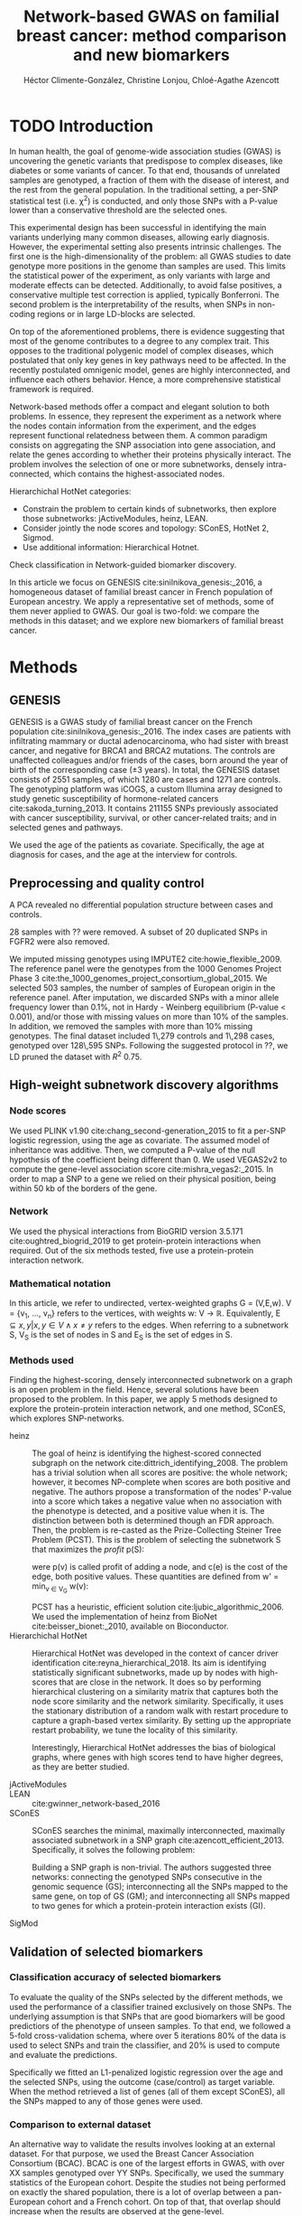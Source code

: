 #+TITLE: Network-based GWAS on familial breast cancer: method comparison and new biomarkers
#+AUTHOR: Héctor Climente-González, Christine Lonjou, Chloé-Agathe Azencott
#+OPTIONS: toc:nil num:nil

* TODO Introduction

In human health, the goal of genome-wide association studies (GWAS) is uncovering the genetic variants that predispose to complex diseases, like diabetes or some variants of cancer. To that end, thousands of unrelated samples are genotyped, a fraction of them with the disease of interest, and the rest from the general population. In the traditional setting, a per-SNP statistical test (i.e. \chi^2) is conducted, and only those SNPs with a P-value lower than a conservative threshold are the selected ones.

This experimental design has been successful in identifying the main variants underlying many common diseases, allowing early diagnosis. However, the experimental setting also presents intrinsic challenges. The first one is the high-dimensionality of the problem: all GWAS studies to date genotype more positions in the genome than samples are used. This limits the statistical power of the experiment, as only variants with large and moderate effects can be detected. Additionally, to avoid false positives, a conservative multiple test correction is applied, typically Bonferroni. The second problem is the interpretability of the results, when SNPs in non-coding regions or in large LD-blocks are selected. 

On top of the aforementioned problems, there is evidence suggesting that most of the genome contributes to a degree to any complex trait. This opposes to the traditional polygenic model of complex diseases, which postulated that only key genes in key pathways need to be affected. In the recently postulated omnigenic model, genes are highly interconnected, and influence each others behavior. Hence, a more comprehensive statistical framework is required.

Network-based methods offer a compact and elegant solution to both problems. In essence, they represent the experiment as a network where the nodes contain information from the experiment, and the edges represent functional relatedness between them. A common paradigm consists on aggregating the SNP association into gene association, and relate the genes according to whether their proteins physically interact. The problem involves the selection of one or more subnetworks, densely intra-connected, which contains the highest-associated nodes. 

Hierarchichal HotNet categories:

- Constrain the problem to certain kinds of subnetworks, then explore those subnetworks: jActiveModules, heinz, LEAN.
- Consider jointly the node scores and topology: SConES, HotNet 2, Sigmod.
- Use additional information: Hierarchical Hotnet.

Check classification in Network-guided biomarker discovery.

In this article we focus on GENESIS cite:sinilnikova_genesis:_2016, a homogeneous dataset of familial breast cancer in French population of European ancestry. We apply a representative set of methods, some of them never applied to GWAS. Our goal is two-fold: we compare the methods in this dataset; and we explore new biomarkers of familial breast cancer. 

* Methods

** GENESIS

GENESIS is a GWAS study of familial breast cancer on the French population cite:sinilnikova_genesis:_2016. The index cases are patients with infiltrating mammary or ductal adenocarcinoma, who had sister with breast cancer, and negative for BRCA1 and BRCA2 mutations. The controls are unaffected colleagues and/or friends of the cases, born around the year of birth of the corresponding case (\pm 3 years). In total, the GENESIS dataset consists of 2551 samples, of which 1280 are cases and 1271 are controls. The genotyping platform was iCOGS, a custom Illumina array designed to study genetic susceptibility of hormone-related cancers cite:sakoda_turning_2013. It contains 211155 SNPs previously associated with cancer susceptibility, survival, or other cancer-related traits; and in selected genes and pathways.

We used the age of the patients as covariate. Specifically, the age at diagnosis for cases, and the age at the interview for controls.

** Preprocessing and quality control

A PCA revealed no differential population structure between cases and controls.

28 samples with ?? were removed. A subset of 20 duplicated SNPs in FGFR2 were also removed.

We imputed missing genotypes using IMPUTE2 cite:howie_flexible_2009. The reference panel were the genotypes from the 1000 Genomes Project Phase 3 cite:the_1000_genomes_project_consortium_global_2015. We selected 503 samples, the number of samples of European origin in the reference panel. After imputation, we discarded SNPs with a minor allele frequency lower than 0.1%, not in Hardy - Weinberg equilibrium (P-value \textless 0.001), and/or those with missing values on more than 10% of the samples. In addition, we removed the samples with more than 10% missing genotypes. The final dataset included 1\,279 controls and 1\,298 cases, genotyped over 128\,595 SNPs. Following the suggested protocol in ??, we LD pruned the dataset with $R^2$ 0.75.

** High-weight subnetwork discovery algorithms

*** Node scores

We used PLINK v1.90 cite:chang_second-generation_2015 to fit a per-SNP logistic regression, using the age as covariate. The assumed model of inheritance was additive. Then, we computed a P-value of the null hypothesis of the coefficient being different than 0. We used VEGAS2v2 to compute the gene-level association score cite:mishra_vegas2:_2015. In order to map a SNP to a gene we relied on their physical position, being within 50 kb of the borders of the gene.

*** Network

We used the physical interactions from BioGRID version 3.5.171 cite:oughtred_biogrid_2019 to get protein-protein interactions when required. Out of the six methods tested, five use a protein-protein interaction network.

*** Mathematical notation

In this article, we refer to undirected, vertex-weighted graphs G = (V,E,w). V = {v_1, \dots, v_n} refers to the vertices, with weights w: V \rightarrow \mathbb{R}. Equivalently, E \subseteq {{x,y} | x,y \in V \wedge x \neq y} refers to the edges. When referring to a subnetwork S, V_S is the set of nodes in S and E_S is the set of edges in S.

*** Methods used

Finding the highest-scoring, densely interconnected subnetwork on a graph is an open problem in the field. Hence, several solutions have been proposed to the problem. In this paper, we apply 5 methods designed to explore the protein-protein interaction network, and one method, SConES, which explores SNP-networks.

+ heinz :: The goal of heinz is identifying the highest-scored connected subgraph on the network cite:dittrich_identifying_2008. The problem has a trivial solution when all scores are positive: the whole network; however, it becomes NP-complete when scores are both positive and negative. The authors propose a transformation of the nodes' P-value into a score which takes a negative value when no association with the phenotype is detected, and a positive value when it is. The distinction between both is determined though an FDR approach. Then, the problem is re-casted as the Prize-Collecting Steiner Tree Problem (PCST). This is the problem of selecting the subnetwork S that maximizes the /profit/ p(S):

    \begin{equation}
    p(S) = \sum_{v \in V_S} p(v) - \sum_{e \in E_S} c(e). 
    \end{equation}

    were p(v) is called profit of adding a node, and c(e) is the cost of the edge, both positive values. These quantities are defined from w' = min_{v \in V_G} w(v):

    \begin{multiline}
    p(v) = w(v) - w', \\
    c(e) = w'.
    \end{multiline}

    PCST has a heuristic, efficient solution cite:ljubic_algorithmic_2006. We used the implementation of heinz from BioNet cite:beisser_bionet:_2010, available on Bioconductor.
+ Hierarchichal HotNet :: Hierarchical HotNet was developed in the context of cancer driver identification cite:reyna_hierarchical_2018. Its aim is identifying statistically significant subnetworks, made up by nodes with high-scores that are close in the network. It does so by performing hierarchical clustering on a similarity matrix that captures both the node score similarity and the network similarity. Specifically, it uses the stationary distribution of a random walk with restart procedure to capture a graph-based vertex similarity. By setting up the appropriate restart probability, we tune the locality of this similarity. 

    Interestingly, Hierarchical HotNet addresses the bias of biological graphs, where genes with high scores tend to have higher degrees, as they are better studied. 
    
+ jActiveModules ::
+ LEAN :: cite:gwinner_network-based_2016
+ SConES :: SConES searches the minimal, maximally interconnected, maximally associated subnetwork in a SNP graph cite:azencott_efficient_2013. Specifically, it solves the following problem:

    \begin{equation}
    \underset{f \in\{0,1\}^{n}}{\arg \max } \underbrace{c^{\top} f}_{\text { association }}-\underbrace{\lambda f^{\top} L f}_{\text { connectivity }}-\underbrace{\eta\|f\|_{0}}_{\text { sparsity }}
    \end{equation}

    Building a SNP graph is non-trivial. The authors suggested three networks: connecting the genotyped SNPs consecutive in the genomic sequence (GS); interconnecting all the SNPs mapped to the same gene, on top of GS (GM); and interconnecting all SNPs mapped to two genes for which a protein-protein interaction exists (GI). 

+ SigMod ::

** Validation of selected biomarkers

*** Classification accuracy of selected biomarkers

To evaluate the quality of the SNPs selected by the different methods, we used
the performance of a classifier trained exclusively on those SNPs. The
underlying assumption is that SNPs that are good biomarkers will be good
predictiors of the phenotype of unseen samples. To that end, we followed a
5-fold cross-validation schema, where over 5 iterations 80% of the data is used
to select SNPs and train the classifier, and 20% is used to compute and
evaluate the predictions.

Specifically we fitted an L1-penalized logistic regression over the age and the
selected SNPs, using the outcome (case/control) as
target variable. When the method retrieved a list of genes (all of them except
SConES), all the SNPs mapped to any of those genes were used.

*** Comparison to external dataset

An alternative way to validate the results involves looking at an external
dataset. For that purpose, we used the Breast Cancer
Association Consortium (BCAC). BCAC is one of the largest efforts in
GWAS, with over XX samples genotyped over YY SNPs. Specifically, we used the summary
statistics of the European cohort. Despite the studies not being performed on
exactly the shared population, there is a lot of overlap between a pan-European
cohort and a French cohort. On top of that, that overlap should increase when
the results are observed at the gene-level.

** Code availability

The implementation of the different network-based methods to GWAS data is available at https://github.com/hclimente/gwas-tools. The code necessary to reproduce all the analyses in this article is available at https://github.com/hclimente/genewa.

* Results
** TODO SNP and gene level analyses
** TODO Comparison

    - Size: how many SNPs and how many genes. Do a Elastic net (more stable, more robust, fix alpha) and report that number as well.
    - Stability.
    - Sensitivity & specificity on Lasso'd SNPs
    - Consensus network & Jaccard index of each of them with it.
    - Runtime?

** TODO New biomarkers

    - SNP level analyses for SconES
        - Chromosomic region
        - Non-protein SNPs
    - Gene level analyses
        - Pathway enrichment
        - Biomarkers LD clumping/LASSO

** TODO Consensus network

* TODO Discussion

bibliographystyle:ieeetr
bibliography:bibliography.bib
